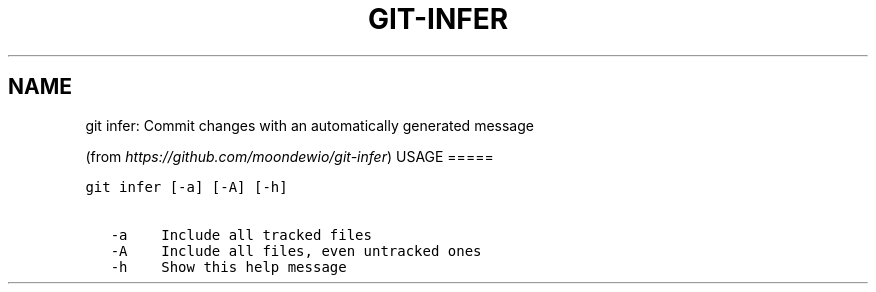 .\" Man page generated from reStructuredText.
.
.TH GIT-INFER 1 "01 November, 2019" "Gitz 0.9.13" "Gitz Manual"
.SH NAME
git infer: Commit changes with an automatically generated message 
.
.nr rst2man-indent-level 0
.
.de1 rstReportMargin
\\$1 \\n[an-margin]
level \\n[rst2man-indent-level]
level margin: \\n[rst2man-indent\\n[rst2man-indent-level]]
-
\\n[rst2man-indent0]
\\n[rst2man-indent1]
\\n[rst2man-indent2]
..
.de1 INDENT
.\" .rstReportMargin pre:
. RS \\$1
. nr rst2man-indent\\n[rst2man-indent-level] \\n[an-margin]
. nr rst2man-indent-level +1
.\" .rstReportMargin post:
..
.de UNINDENT
. RE
.\" indent \\n[an-margin]
.\" old: \\n[rst2man-indent\\n[rst2man-indent-level]]
.nr rst2man-indent-level -1
.\" new: \\n[rst2man-indent\\n[rst2man-indent-level]]
.in \\n[rst2man-indent\\n[rst2man-indent-level]]u
..
.sp
(from \fI\%https://github.com/moondewio/git\-infer\fP)
USAGE
=====
.INDENT 0.0
.sp
.nf
.ft C
git infer [\-a] [\-A] [\-h]

   \-a    Include all tracked files
   \-A    Include all files, even untracked ones
   \-h    Show this help message
.ft P
.fi
.UNINDENT
.\" Generated by docutils manpage writer.
.
